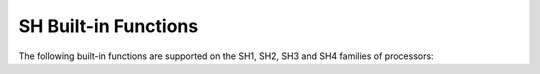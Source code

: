 ..
  Copyright 1988-2022 Free Software Foundation, Inc.
  This is part of the GCC manual.
  For copying conditions, see the GPL license file

.. _sh-built-in-functions:

SH Built-in Functions
^^^^^^^^^^^^^^^^^^^^^

The following built-in functions are supported on the SH1, SH2, SH3 and SH4
families of processors:

.. function:: void __builtin_set_thread_pointer (void *ptr)

  Sets the :samp:`GBR` register to the specified value :samp:`{ptr}`.  This is usually
  used by system code that manages threads and execution contexts.  The compiler
  normally does not generate code that modifies the contents of :samp:`GBR` and
  thus the value is preserved across function calls.  Changing the :samp:`GBR`
  value in user code must be done with caution, since the compiler might use
  :samp:`GBR` in order to access thread local variables.

.. function:: void * __builtin_thread_pointer (void)

  Returns the value that is currently set in the :samp:`GBR` register.
  Memory loads and stores that use the thread pointer as a base address are
  turned into :samp:`GBR` based displacement loads and stores, if possible.
  For example:

  .. code-block:: c++

    struct my_tcb
    {
       int a, b, c, d, e;
    };

    int get_tcb_value (void)
    {
      // Generate mov.l @(8,gbr),r0 instruction
      return ((my_tcb*)__builtin_thread_pointer ())->c;
    }

.. function:: unsigned int __builtin_sh_get_fpscr (void)

  Returns the value that is currently set in the :samp:`FPSCR` register.

.. function:: void __builtin_sh_set_fpscr (unsigned int val)

  Sets the :samp:`FPSCR` register to the specified value :samp:`{val}`, while
  preserving the current values of the FR, SZ and PR bits.

